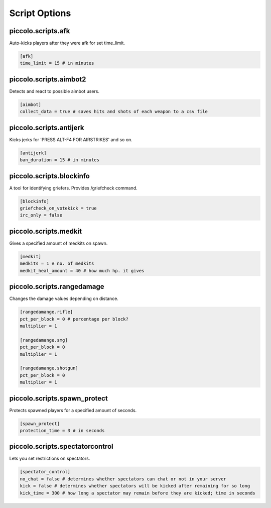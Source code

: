 Script Options
==============

piccolo\.scripts\.afk
--------------------------------
Auto-kicks players after they were afk for set time_limit.

.. code-block:: guess

   [afk]
   time_limit = 15 # in minutes

piccolo\.scripts\.aimbot2
------------------------------------
Detects and react to possible aimbot users.

.. code-block:: guess

   [aimbot]
   collect_data = true # saves hits and shots of each weapon to a csv file

piccolo\.scripts\.antijerk
-------------------------------------
Kicks jerks for 'PRESS ALT-F4 FOR AIRSTRIKES' and so on.

.. code-block:: guess

   [antijerk]
   ban_duration = 15 # in minutes

piccolo\.scripts\.blockinfo
-----------------------------------
A tool for identifying griefers. Provides /griefcheck command.

.. code-block:: guess

   [blockinfo]
   griefcheck_on_votekick = true
   irc_only = false

piccolo\.scripts\.medkit
--------------------------------------
Gives a specified amount of medkits on spawn.

.. code-block:: guess

   [medkit]
   medkits = 1 # no. of medkits
   medkit_heal_amount = 40 # how much hp. it gives

piccolo\.scripts\.rangedamage
--------------------------------------
Changes the damage values depending on distance.

.. code-block:: guess

   [rangedamange.rifle]
   pct_per_block = 0 # percentage per block?
   multiplier = 1

   [rangedamange.smg]
   pct_per_block = 0
   multiplier = 1

   [rangedamange.shotgun]
   pct_per_block = 0
   multiplier = 1

piccolo\.scripts\.spawn_protect
--------------------------------------
Protects spawned players for a specified amount of seconds.

.. code-block:: guess

   [spawn_protect]
   protection_time = 3 # in seconds

piccolo\.scripts\.spectatorcontrol
--------------------------------------
Lets you set restrictions on spectators.

.. code-block:: guess

   [spectator_control]
   no_chat = false # determines whether spectators can chat or not in your server
   kick = false # determines whether spectators will be kicked after remaining for so long
   kick_time = 300 # how long a spectator may remain before they are kicked; time in seconds

